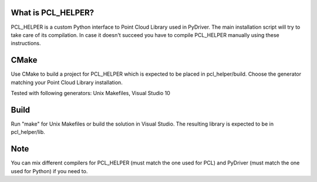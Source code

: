 What is PCL_HELPER?
===================
PCL_HELPER is a custom Python interface to Point Cloud Library used in
PyDriver. The main installation script will try to take care of its
compilation. In case it doesn't succeed you have to compile PCL_HELPER
manually using these instructions.

CMake
=====
Use CMake to build a project for PCL_HELPER which is expected to be placed
in pcl_helper/build. Choose the generator matching your Point Cloud Library
installation.

Tested with following generators: Unix Makefiles, Visual Studio 10

Build
=====
Run "make" for Unix Makefiles or build the solution in Visual Studio. The
resulting library is expected to be in pcl_helper/lib.

Note
====
You can mix different compilers for PCL_HELPER (must match the one used for
PCL) and PyDriver (must match the one used for Python) if you need to.
